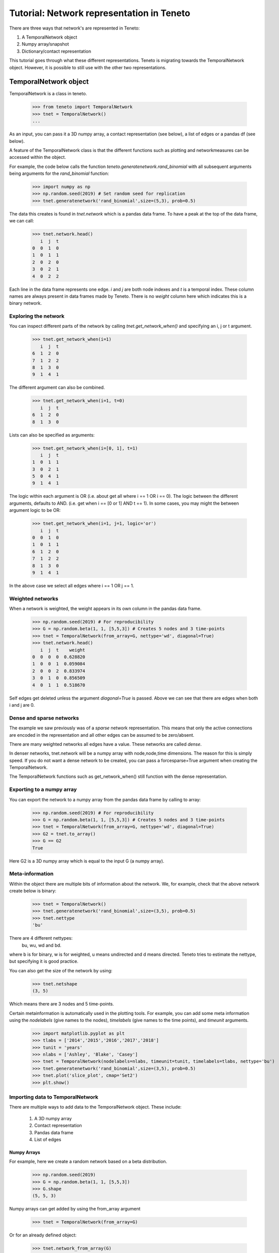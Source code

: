 Tutorial: Network representation in Teneto
############################################

There are three ways that network's are represented in Teneto:

1. A TemporalNetwork object
2. Numpy array/snapshot
3. Dictionary/contact representation

This tutorial goes through what these different representations.
Teneto is migrating towards the TemporalNetwork object.
However, it is possible to still use with the other two representations.

TemporalNetwork object
*****************************

TemporalNetwork is a class in teneto.

  >>> from teneto import TemporalNetwork
  >>> tnet = TemporalNetwork()
  ...

As an input, you can pass it a 3D numpy array,
a contact representation (see below),
a list of edges or a pandas df (see below).

A feature of the TemporalNetwork class is that the different
functions such as plotting and networkmeasures
can be accessed within the object.

For example, the code below calls the function
*teneto.generatenetwork.rand_binomial*
with all subsequent arguments being arguments for the *rand_binomial* function:

  >>> import numpy as np
  >>> np.random.seed(2019) # Set random seed for replication
  >>> tnet.generatenetwork('rand_binomial',size=(5,3), prob=0.5)

The data this creates is found in *tnet.network* which is a pandas data frame.
To have a peak at the top of the data frame, we can call:

  >>> tnet.network.head()
     i  j  t
  0  0  1  0
  1  0  1  1
  2  0  2  0
  3  0  2  1
  4  0  2  2

Each line in the data frame represents one edge.
*i* and *j* are both node indexes and *t* is a temporal index.
These column names are always present in data frames made by Teneto.
There is no *weight* column here which indicates this is a binary network.

Exploring the network
=========================

You can inspect different parts of the network by calling
*tnet.get_network_when()* and specifying an i, j or t argument.

  >>> tnet.get_network_when(i=1)
     i  j  t
  6  1  2  0
  7  1  2  2
  8  1  3  0
  9  1  4  1
  
The different argument can also be combined.

  >>> tnet.get_network_when(i=1, t=0)
     i  j  t
  6  1  2  0
  8  1  3  0

Lists can also be specified as arguments:

  >>> tnet.get_network_when(i=[0, 1], t=1)
     i  j  t
  1  0  1  1
  3  0  2  1
  5  0  4  1
  9  1  4  1

The logic within each argument is OR
(i.e. about get all where i == 1 OR i == 0).
The logic between the different arguments, defaults to AND.
(i.e. get when i == [0 or 1] AND t == 1).
In some cases, you may might the between argument logic to be OR:

  >>> tnet.get_network_when(i=1, j=1, logic='or')
     i  j  t
  0  0  1  0
  1  0  1  1
  6  1  2  0
  7  1  2  2
  8  1  3  0
  9  1  4  1

In the above case we select all edges where i == 1 OR j == 1.

Weighted networks
=========================

When a network is weighted,
the weight appears in its own column in the pandas data frame.

  >>> np.random.seed(2019) # For reproducibility
  >>> G = np.random.beta(1, 1, [5,5,3]) # Creates 5 nodes and 3 time-points
  >>> tnet = TemporalNetwork(from_array=G, nettype='wd', diagonal=True)
  >>> tnet.network.head()
     i  j  t    weight
  0  0  0  0  0.628820
  1  0  0  1  0.059084
  2  0  0  2  0.833974
  3  0  1  0  0.856509
  4  0  1  1  0.518670

Self edges get deleted unless the argument *diagonal=True* is passed.
Above we can see that there are edges when both i and j are 0.


Dense and sparse networks
=========================

The example we saw previously was of a *sparse* network representation.
This means that only the active connections are encoded in the representation
and all other edges can be assumed to be zero/absent.

There are many weighted networks all edges have a value.
These networks are called *dense*.


In denser networks, tnet.network will be a numpy array with
node,node,time dimensions.
The reason for this is simply speed.
If you do not want a dense network to be created, you can pass a
forcesparse=True argument when creating the TemporalNetwork.

The TemporalNetwork functions such as get_network_when()
still function with the dense representation.

Exporting to a numpy array
=============================

You can export the network to a numpy array
from the pandas data frame by calling to array:

  >>> np.random.seed(2019) # For reproducibility
  >>> G = np.random.beta(1, 1, [5,5,3]) # Creates 5 nodes and 3 time-points
  >>> tnet = TemporalNetwork(from_array=G, nettype='wd', diagonal=True)
  >>> G2 = tnet.to_array()
  >>> G == G2
  True

Here G2 is a 3D numpy array which is equal to the input G (a numpy array).

Meta-information
=========================

Within the object there are multiple bits of information about the network.
We, for example, check that the above network create below is binary:

  >>> tnet = TemporalNetwork()
  >>> tnet.generatenetwork('rand_binomial',size=(3,5), prob=0.5)
  >>> tnet.nettype
  'bu'

There are 4 different nettypes:
  bu, wu, wd and bd.

where b is for binary, w is for weighted,
u means undirected and d means directed.
Teneto tries to estimate the nettype, but specifying it is good practice.

You can also get the size of the network by using:

  >>> tnet.netshape
  (3, 5)

Which means there are 3 nodes and 5 time-points.

Certain metainformation is automatically used in the plotting tools.
For example, you can add some meta information
using the *nodelabels* (give names to the nodes),
*timelabels* (give names to the time points), and *timeunit* arguments.

  >>> import matplotlib.pyplot as plt
  >>> tlabs = ['2014','2015','2016','2017','2018']
  >>> tunit = 'years'
  >>> nlabs = ['Ashley', 'Blake', 'Casey']
  >>> tnet = TemporalNetwork(nodelabels=nlabs, timeunit=tunit, timelabels=tlabs, nettype='bu')
  >>> tnet.generatenetwork('rand_binomial',size=(3,5), prob=0.5)
  >>> tnet.plot('slice_plot', cmap='Set2')
  >>> plt.show()

.. plot::

  import matplotlib.pyplot as plt
  from teneto import TemporalNetwork
  nodelabels = ['Ashley', 'Blake', 'Casey'] # Define node names
  timelabels = ['2014','2015','2016','2017','2018']
  timeunit = 'years'
  tnet = TemporalNetwork(nodelabels=nodelabels, timeunit=timeunit, timelabels=timelabels, nettype='bu') # Define object
  tnet.generatenetwork('rand_binomial',size=(3,5), prob=0.5) # generate network
  tnet.plot('slice_plot', cmap='Set2')
  plt.show()

Importing data to TemporalNetwork
=====================================

There are multiple ways to add data to the TemporalNetwork object.
These include:

  1. A 3D numpy array
  2. Contact representation
  3. Pandas data frame
  4. List of edges

Numpy Arrays
-----------------

For example, here we create a random network based on a beta distribution.

  >>> np.random.seed(2019)
  >>> G = np.random.beta(1, 1, [5,5,3])
  >>> G.shape
  (5, 5, 3)

Numpy arrays can get added by using the from_array argument

  >>> tnet = TemporalNetwork(from_array=G)

Or for an already defined object:

  >>> tnet.network_from_array(G)

Contact representation
-------------------------

The contact representation (see below) is a dictionary which a key called
*contacts* includes a contact list of lists and some additional metadata.
Here the argument is *from_dict* should be called.

  >>> C = {'contacts': [[0,1,2],[1,0,0]],
          'nettype': 'bu',
          'netshape': (2,2,3),
          't0': 0,
          'nodelabels': ['A', 'B'],
          'timeunit': 'seconds'}
  >>> tnet = TemporalNetwork(from_dict=C)

Or alternatively:

  >>> tnet = TemporalNetwork()
  >>> tnet.network_from_dict(C)

Pandas data frame
-----------------

Using a pandas data frame the data can also be imported.
Here the required columns are: i, j and t
(the first two are nodes, the latter is time index).
The column weight is also needed for weighted networks.

  >>> import pandas as pd
  >>> netin = {'i': [0,0,1,1], 'j': [1,2,2,2], 't': [0,0,0,1], 'weight': [0.5,0.75,0.25,1]}
  >>> df = pd.Data Frame(data=netin)
  >>> tnet = TemporalNetwork(from_df=df)
  >>> tnet.network
     i  j  t  weight
  0  0  1  0    0.50
  1  0  2  0    0.75
  2  1  2  0    0.25
  3  1  2  1    1.00


List of edges
-------------

Alternatively a list of lists can be given to *TemporalNetwork*,
in such cases each sublist should follow the order [i,j,t,[weight]].
For example:

  >>> edgelist = [[0,1,0,0.5], [0,1,1,0.75]]
  >>> tnet = TemporalNetwork(from_edgelist=edgelist)
  >>> tnet.network
     i  j  t  weight
  0  0  1  0    0.50
  1  0  1  1    0.75

This creates two edges between nodes 0 and 1
at two different time-points with two weights.

Array/snapshot representation
*****************************

The array/snapshort representation is a three dimensional numpy array.
The dimensions are (node,node,time).

The positives of arrays are that they is easy to understand and manipulate.
The downside is that any meta-information about the network is lost and,
when the networks are big, can use a lot of memory.


Contact representation
*****************************

Note, the contact representation is going to be phased out in
favour for the TemporalNetwork object with time.

The contact representations is a dictionary that can
includes more information about the network than an array.

The keys in the dictionary include 'contact' (node,node,timestamp)
which define all the edges in te network.
A weights key is present in weighted networks containing the weights.
Other keys for meta-information include:
'dimord' (dimension order), 'Fs' (sampling rate),
'timeunit', 'nettype' (if network is weighted/binary, undirected/directed),
'timetype', `nodelabels` (node labels), `t0` (the first time point).


Converting between contact and graphlet representations
*********************************************************

Converting between the two different network representations is quite easy.
Let us generate a random network that consists of 3 nodes and 5 time points.

.. code-block:: python

  import teneto
  import numpy as np

  # For reproducibility
  np.random.seed(2018)
  # Number of nodes
  N = 3
  # Number of time-points
  T = 5
  # Probability of edge activation
  p0to1 = 0.2
  p1to1 = .9
  G = teneto.generatenetwork.rand_binomial([N,N,T],[p0to1, p1to1],'graphlet','bu')
  # Show shape of network
  print(G.shape)

You can convert a graphlet representation to contact representation with:
teneto.utils.graphlet2contact

.. code-block:: python

  C = teneto.utils.graphlet2contact(G)
  print(C.keys)

To convert the opposite direction, type teneto.utils.contact2graphlet:

.. code-block:: python

  G2 = teneto.utils.contact2graphlet(C)
  G==G2

